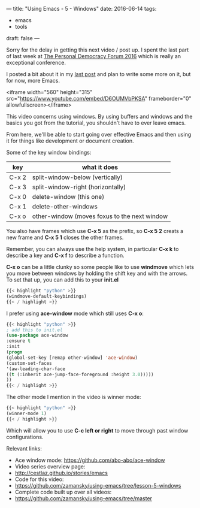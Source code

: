 ---
title: "Using Emacs - 5 - Windows"
date: 2016-06-14
tags:
- emacs
-  tools
draft: false
---

Sorry for the delay in getting this next video / post up. I spent the
last part of last week at [[http://go.personaldemocracy.com/][The Personal Democracy Forum 2016]] which is really an exceptional conference.

I posted a bit about it in my [[http://cestlaz.github.io/posts/pdf2016-lost-in-the-silo/#.V2B9th9vGAk][last post]] and plan to write some more on it, but for now, more Emacs.

<iframe width="560" height="315" src="https://www.youtube.com/embed/D6OUMVbPKSA" frameborder="0" allowfullscreen></iframe>


This video concerns using windows. By using buffers and windows and
the basics you got from the tutorial, you shouldn't have to ever leave emacs.

From here, we'll be able to start going over effective Emacs and then
using it for things like development or document creation.


Some of the key window bindings:

| key   | what it does                                 |
|-------+----------------------------------------------|
| C-x 2 | split-window-below (vertically)              |
| C-x 3 | split-window-right (horizontally)            |
| C-x 0 | delete-window (this one)                     |
| C-x 1 | delete-other-windows                         |
| C-x o | other-window (moves foxus to the next window |

You also have frames which use **C-x 5** as the prefix, so **C-x 5 2**
creats a new frame and **C-x 5 1** closes the other frames.

Remember, you can always use the help system, in particular **C-x k**
to describe a key and **C-x f** to describe a function.


**C-x o** can be a little clunky so some people like to use
**windmove** which lets you move between windows by holding the shift
key and with the arrows. To set that up, you can add this to your
**init.el**

#+BEGIN_SRC emacs-lisp :tangle no
{{< highlight "python" >}}
(windmove-default-keybindings)
{{< / highlight >}}
#+END_SRC

I prefer using **ace-window** mode which still uses **C-x o**:

#+BEGIN_SRC emacs-lisp :tangle no
{{< highlight "python" >}}
; add this to init.el
(use-package ace-window
:ensure t
:init
(progn
(global-set-key [remap other-window] 'ace-window)
(custom-set-faces
'(aw-leading-char-face
((t (:inherit ace-jump-face-foreground :height 3.0)))))
))
{{< / highlight >}}
#+END_SRC

The other mode I mention in the video is winner mode:
#+BEGIN_SRC emacs-lisp :tangle no
{{< highlight "python" >}}
(winner-mode 1)
{{< / highlight >}}
#+END_SRC

Which will allow you to use **C-c left or right** to move through past
window configurations.


Relevant links:
- Ace window mode: https://github.com/abo-abo/ace-window
- Video series overview page:
- http://cestlaz.github.io/stories/emacs
- Code for this video:
- https://github.com/zamansky/using-emacs/tree/lesson-5-windows
- Complete code built up over all videos:
- [[https://github.com/zamansky/using-emacs/tree/master][https://github.com/zamansky/using-emacs/tree/master]]

